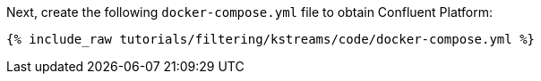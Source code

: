 Next, create the following `docker-compose.yml` file to obtain Confluent Platform:

+++++
<pre class="snippet"><code class="dockerfile">{% include_raw tutorials/filtering/kstreams/code/docker-compose.yml %}</code></pre>
+++++
